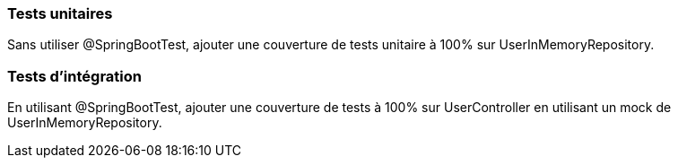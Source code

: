 === Tests unitaires

Sans utiliser @SpringBootTest, ajouter une couverture de tests unitaire à 100% sur UserInMemoryRepository.

=== Tests d'intégration

En utilisant @SpringBootTest, ajouter une couverture de tests à 100% sur UserController en utilisant un mock de UserInMemoryRepository.
